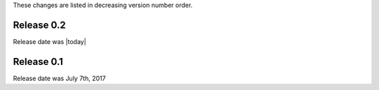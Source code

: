 
These changes are listed in decreasing version number order.


Release 0.2
-----------

Release date was |today|


Release 0.1
-----------

Release date was July 7th, 2017